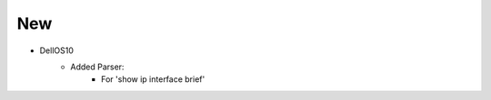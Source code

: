 --------------------------------------------------------------------------------
                                New
--------------------------------------------------------------------------------
* DellOS10
    * Added Parser:
        * For 'show ip interface brief'
